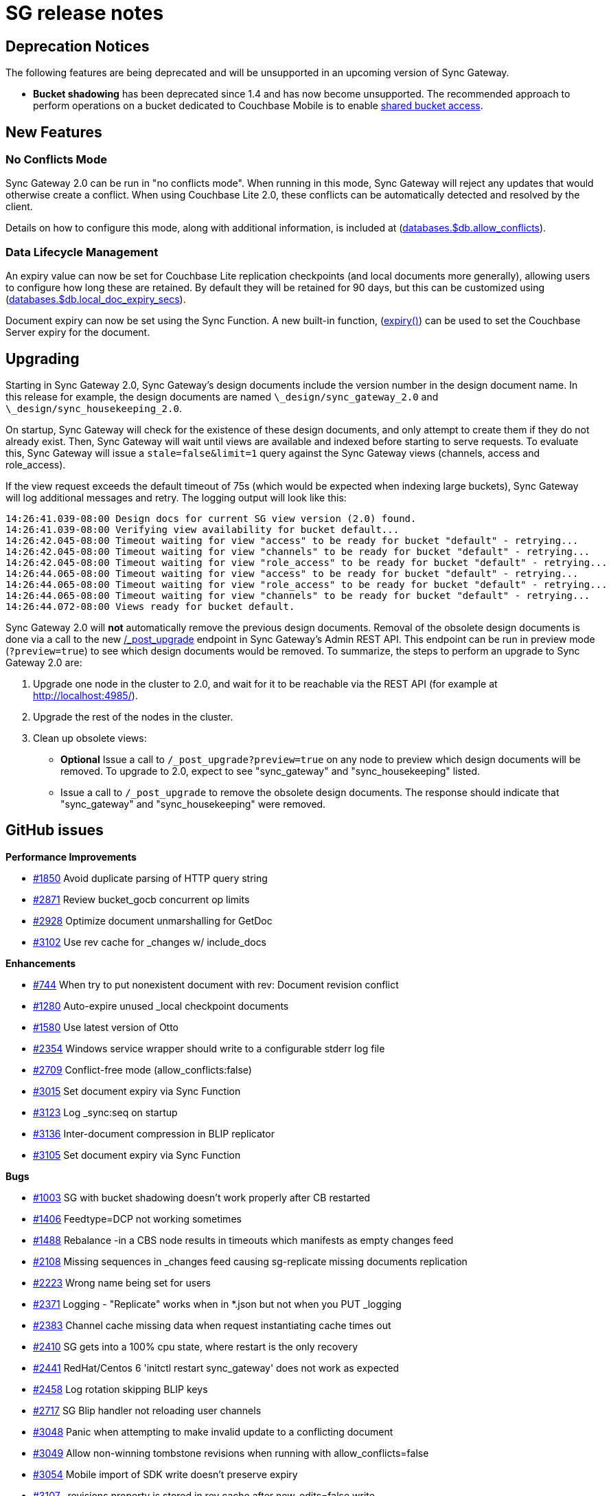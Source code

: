 = SG release notes

== Deprecation Notices

The following features are being deprecated and will be unsupported in an upcoming version of Sync Gateway. 

* *Bucket shadowing* has been deprecated since 1.4 and has now become unsupported. The recommended approach to perform operations on a bucket dedicated to Couchbase Mobile is to enable link:shared-bucket-access.html[shared bucket access].


== New Features

=== No Conflicts Mode

Sync Gateway 2.0 can be run in "no conflicts mode". When running in this mode, Sync Gateway will reject any updates that would otherwise create a conflict.
When using Couchbase Lite 2.0, these conflicts can be automatically detected and resolved by the client. 

Details on how to configure this mode, along with additional information, is included at (link:config-properties.html#2.0/databases-foo_db-allow_conflicts[databases.$db.allow_conflicts]).

=== Data Lifecycle Management

An expiry value can now be set for Couchbase Lite replication checkpoints (and local documents more generally), allowing users to configure how long these are retained.
By default they will be retained for 90 days, but this can be customized using (link:config-properties.html#2.0/databases-foo_db-local_doc_expiry_secs[databases.$db.local_doc_expiry_secs]).

Document expiry can now be set using the Sync Function.
A new built-in function, (link:sync-function-api.html#expiry[expiry()]) can be used to set the Couchbase Server expiry for the document. 

== Upgrading

Starting in Sync Gateway 2.0, Sync Gateway`'s design documents include the version number in the design document name.
In this release for example, the design documents are named `\_design/sync_gateway_2.0` and ``\_design/sync_housekeeping_2.0``. 

On startup, Sync Gateway will check for the existence of these design documents, and only attempt to create them if they do not already exist.
Then, Sync Gateway will wait until views are available and indexed before starting to serve requests.
To evaluate this, Sync Gateway will issue a `stale=false&limit=1` query against the Sync Gateway views (channels, access and role_access). 

If the view request exceeds the default timeout of 75s (which would be expected when indexing large buckets), Sync Gateway will log additional messages and retry.
The logging output will look like this: 

[source,bash]
----

14:26:41.039-08:00 Design docs for current SG view version (2.0) found.
14:26:41.039-08:00 Verifying view availability for bucket default...
14:26:42.045-08:00 Timeout waiting for view "access" to be ready for bucket "default" - retrying...
14:26:42.045-08:00 Timeout waiting for view "channels" to be ready for bucket "default" - retrying...
14:26:42.045-08:00 Timeout waiting for view "role_access" to be ready for bucket "default" - retrying...
14:26:44.065-08:00 Timeout waiting for view "access" to be ready for bucket "default" - retrying...
14:26:44.065-08:00 Timeout waiting for view "role_access" to be ready for bucket "default" - retrying...
14:26:44.065-08:00 Timeout waiting for view "channels" to be ready for bucket "default" - retrying...
14:26:44.072-08:00 Views ready for bucket default.
----

Sync Gateway 2.0 will *not* automatically remove the previous design documents.
Removal of the obsolete design documents is done via a call to the new link:admin-rest-api.html#/server/post__post_upgrade[/_post_upgrade] endpoint in Sync Gateway`'s Admin REST API.
This endpoint can be run in preview mode (``?preview=true``) to see which design documents would be removed.
To summarize, the steps to perform an upgrade to Sync Gateway 2.0 are: 

. Upgrade one node in the cluster to 2.0, and wait for it to be reachable via the REST API (for example at http://localhost:4985/). 
. Upgrade the rest of the nodes in the cluster. 
. Clean up obsolete views: 
** *Optional* Issue a call to `/_post_upgrade?preview=true` on any node to preview which design documents will be removed. To upgrade to 2.0, expect to see "sync_gateway" and "sync_housekeeping" listed. 
** Issue a call to `/_post_upgrade` to remove the obsolete design documents. The response should indicate that "sync_gateway" and "sync_housekeeping" were removed. 


== GitHub issues

*Performance Improvements*

* https://github.com/couchbase/sync_gateway/issues/1850[#1850] Avoid duplicate parsing of HTTP query string 
* https://github.com/couchbase/sync_gateway/issues/2871[#2871] Review bucket_gocb concurrent op limits 
* https://github.com/couchbase/sync_gateway/issues/2928[#2928] Optimize document unmarshalling for GetDoc 
* https://github.com/couchbase/sync_gateway/issues/3102[#3102] Use rev cache for _changes w/ include_docs 

*Enhancements*

* https://github.com/couchbase/sync_gateway/issues/744[#744] When try to put nonexistent document with rev: Document revision conflict 
* https://github.com/couchbase/sync_gateway/issues/1280[#1280] Auto-expire unused _local checkpoint documents 
* https://github.com/couchbase/sync_gateway/issues/1580[#1580] Use latest version of Otto 
* https://github.com/couchbase/sync_gateway/issues/2354[#2354] Windows service wrapper should write to a configurable stderr log file 
* https://github.com/couchbase/sync_gateway/issues/2709[#2709] Conflict-free mode (allow_conflicts:false) 
* https://github.com/couchbase/sync_gateway/issues/3015[#3015] Set document expiry via Sync Function 
* https://github.com/couchbase/sync_gateway/issues/3123[#3123] Log _sync:seq on startup 
* https://github.com/couchbase/sync_gateway/issues/3136[#3136] Inter-document compression in BLIP replicator 
* https://github.com/couchbase/sync_gateway/issues/3105[#3105] Set document expiry via Sync Function 

*Bugs*

* https://github.com/couchbase/sync_gateway/issues/1003[#1003] SG with bucket shadowing doesn't work properly after CB restarted 
* https://github.com/couchbase/sync_gateway/issues/1406[#1406] Feedtype=DCP not working sometimes 
* https://github.com/couchbase/sync_gateway/issues/1488[#1488] Rebalance -in a CBS node results in timeouts which manifests as empty changes feed 
* https://github.com/couchbase/sync_gateway/issues/2108[#2108] Missing sequences in _changes feed causing sg-replicate missing documents replication 
* https://github.com/couchbase/sync_gateway/issues/2223[#2223] Wrong name being set for users 
* https://github.com/couchbase/sync_gateway/issues/2371[#2371] Logging - "Replicate" works when in *.json but not when you PUT _logging 
* https://github.com/couchbase/sync_gateway/issues/2383[#2383] Channel cache missing data when request instantiating cache times out 
* https://github.com/couchbase/sync_gateway/issues/2410[#2410] SG gets into a 100% cpu state, where restart is the only recovery 
* https://github.com/couchbase/sync_gateway/issues/2441[#2441] RedHat/Centos 6 'initctl restart sync_gateway' does not work as expected 
* https://github.com/couchbase/sync_gateway/issues/2458[#2458] Log rotation skipping BLIP keys 
* https://github.com/couchbase/sync_gateway/issues/2717[#2717] SG Blip handler not reloading user channels 
* https://github.com/couchbase/sync_gateway/issues/3048[#3048] Panic when attempting to make invalid update to a conflicting document 
* https://github.com/couchbase/sync_gateway/issues/3049[#3049] Allow non-winning tombstone revisions when running with allow_conflicts=false 
* https://github.com/couchbase/sync_gateway/issues/3054[#3054] Mobile import of SDK write doesn't preserve expiry 
* https://github.com/couchbase/sync_gateway/issues/3107[#3107] _revisions property is stored in rev cache after new_edits=false write 
* https://github.com/couchbase/sync_gateway/issues/3108[#3108] Channel grant to role doesn't trigger reload of user context during write 
* https://github.com/couchbase/sync_gateway/issues/3146[#3146] One-shot changes requests should log timing information 
* https://github.com/couchbase/sync_gateway/issues/3174[#3174] sgcollect_info crashes if error encountered getting expvars 
* https://github.com/couchbase/sync_gateway/issues/3247[#3247] Ensure one-shot sg-replicate replications don't start until views are indexed 
* https://github.com/couchbase/sync_gateway/issues/3248[#3248] CloseNotifier handling not being used for continuous changes 
* https://github.com/couchbase/sync_gateway/issues/3307[#3307] Pushing yet-unseen tombstoned doc to Sync Gateway returns error in XATTR mode 
* https://github.com/couchbase/sync_gateway/issues/3344[#3344] Sync Gateway 1.5.1 panics when querying a view 
